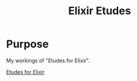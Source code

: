 #+TITLE: Elixir Etudes

* Purpose

My workings of "Etudes for Elixir".

[[https://github.com/oreillymedia/etudes-for-elixir][Etudes for Elixir]]




